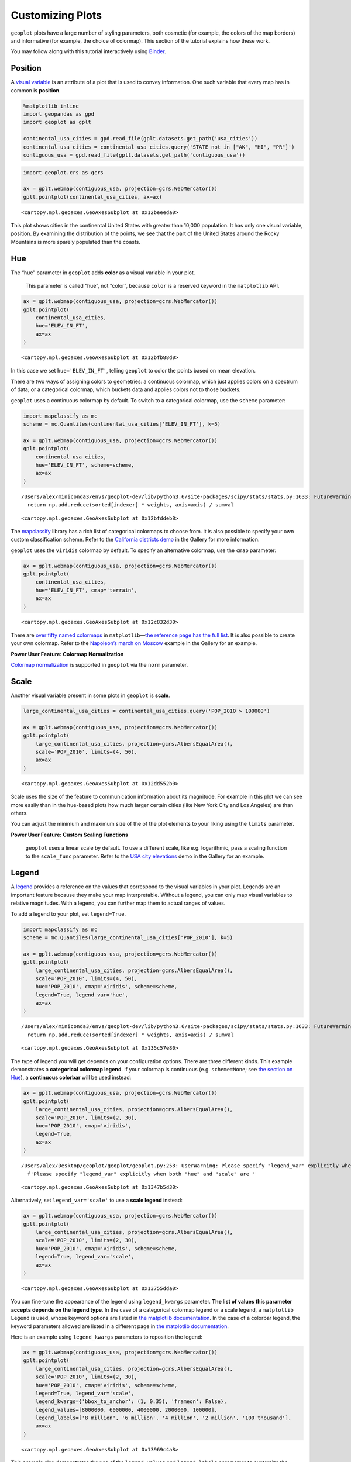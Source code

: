 
Customizing Plots
=================

``geoplot`` plots have a large number of styling parameters, both
cosmetic (for example, the colors of the map borders) and informative
(for example, the choice of colormap). This section of the tutorial
explains how these work.

You may follow along with this tutorial interactively using
`Binder <https://mybinder.org/v2/gh/ResidentMario/geoplot/master?filepath=notebooks/tutorials/Customizing_Plots.ipynb>`__.

Position
--------

A `visual
variable <https://wiki.gis.com/wiki/index.php/Visual_variable>`__ is an
attribute of a plot that is used to convey information. One such
variable that every map has in common is **position**.

.. code:: ipython3

    %matplotlib inline
    import geopandas as gpd
    import geoplot as gplt
    
    continental_usa_cities = gpd.read_file(gplt.datasets.get_path('usa_cities'))
    continental_usa_cities = continental_usa_cities.query('STATE not in ["AK", "HI", "PR"]')
    contiguous_usa = gpd.read_file(gplt.datasets.get_path('contiguous_usa'))

.. code:: ipython3

    import geoplot.crs as gcrs
    
    ax = gplt.webmap(contiguous_usa, projection=gcrs.WebMercator())
    gplt.pointplot(continental_usa_cities, ax=ax)




.. parsed-literal::

    <cartopy.mpl.geoaxes.GeoAxesSubplot at 0x12beeeda0>




.. image:: Customizing_Plots_files/Customizing_Plots_3_1.png


This plot shows cities in the continental United States with greater
than 10,000 population. It has only one visual variable, position. By
examining the distribution of the points, we see that the part of the
United States around the Rocky Mountains is more sparely populated than
the coasts.

Hue
---

The “hue” parameter in ``geoplot`` adds **color** as a visual variable
in your plot.

   This parameter is called “hue”, not “color”, because ``color`` is a
   reserved keyword in the ``matplotlib`` API.

.. code:: ipython3

    ax = gplt.webmap(contiguous_usa, projection=gcrs.WebMercator())
    gplt.pointplot(
        continental_usa_cities,
        hue='ELEV_IN_FT',
        ax=ax
    )




.. parsed-literal::

    <cartopy.mpl.geoaxes.GeoAxesSubplot at 0x12bfb88d0>




.. image:: Customizing_Plots_files/Customizing_Plots_7_1.png


In this case we set ``hue='ELEV_IN_FT'``, telling ``geoplot`` to color
the points based on mean elevation.

There are two ways of assigning colors to geometries: a continuous
colormap, which just applies colors on a spectrum of data; or a
categorical colormap, which buckets data and applies colors not to those
buckets.

``geoplot`` uses a continuous colormap by default. To switch to a
categorical colormap, use the ``scheme`` parameter:

.. code:: ipython3

    import mapclassify as mc
    scheme = mc.Quantiles(continental_usa_cities['ELEV_IN_FT'], k=5)
    
    ax = gplt.webmap(contiguous_usa, projection=gcrs.WebMercator())
    gplt.pointplot(
        continental_usa_cities,
        hue='ELEV_IN_FT', scheme=scheme,
        ax=ax
    )


.. parsed-literal::

    /Users/alex/miniconda3/envs/geoplot-dev/lib/python3.6/site-packages/scipy/stats/stats.py:1633: FutureWarning: Using a non-tuple sequence for multidimensional indexing is deprecated; use `arr[tuple(seq)]` instead of `arr[seq]`. In the future this will be interpreted as an array index, `arr[np.array(seq)]`, which will result either in an error or a different result.
      return np.add.reduce(sorted[indexer] * weights, axis=axis) / sumval




.. parsed-literal::

    <cartopy.mpl.geoaxes.GeoAxesSubplot at 0x12bfddeb8>




.. image:: Customizing_Plots_files/Customizing_Plots_9_2.png


The `mapclassify <https://pysal.org/mapclassify/>`__ library has a rich
list of categorical colormaps to choose from. it is also possible to
specify your own custom classification scheme. Refer to the `California
districts
demo <https://residentmario.github.io/geoplot/gallery/plot_california_districts.html>`__
in the Gallery for more information.

``geoplot`` uses the ``viridis`` colormap by default. To specify an
alternative colormap, use the ``cmap`` parameter:

.. code:: ipython3

    ax = gplt.webmap(contiguous_usa, projection=gcrs.WebMercator())
    gplt.pointplot(
        continental_usa_cities,
        hue='ELEV_IN_FT', cmap='terrain',
        ax=ax
    )




.. parsed-literal::

    <cartopy.mpl.geoaxes.GeoAxesSubplot at 0x12c832d30>




.. image:: Customizing_Plots_files/Customizing_Plots_11_1.png


There are `over fifty named
colormaps <https://matplotlib.org/3.1.0/tutorials/colors/colormaps.html>`__
in ``matplotlib``—`the reference page has the full
list <https://matplotlib.org/3.1.0/tutorials/colors/colormaps.html>`__.
It is also possible to create your own colormap. Refer to the
`Napoleon’s march on
Moscow <https://residentmario.github.io/geoplot/gallery/plot_minard_napoleon_russia.html>`__
example in the Gallery for an example.

**Power User Feature: Colormap Normalization**

`Colormap
normalization <https://matplotlib.org/users/colormapnorms.html>`__ is
supported in ``geoplot`` via the ``norm`` parameter.

Scale
-----

Another visual variable present in some plots in ``geoplot`` is
**scale**.

.. code:: ipython3

    large_continental_usa_cities = continental_usa_cities.query('POP_2010 > 100000')
    
    ax = gplt.webmap(contiguous_usa, projection=gcrs.WebMercator())
    gplt.pointplot(
        large_continental_usa_cities, projection=gcrs.AlbersEqualArea(),
        scale='POP_2010', limits=(4, 50),
        ax=ax
    )




.. parsed-literal::

    <cartopy.mpl.geoaxes.GeoAxesSubplot at 0x12dd552b0>




.. image:: Customizing_Plots_files/Customizing_Plots_15_1.png


Scale uses the size of the feature to communication information about
its magnitude. For example in this plot we can see more easily than in
the ``hue``-based plots how much larger certain cities (like New York
City and Los Angeles) are than others.

You can adjust the minimum and maximum size of the of the plot elements
to your liking using the ``limits`` parameter.

**Power User Feature: Custom Scaling Functions**

   ``geoplot`` uses a linear scale by default. To use a different scale,
   like e.g. logarithmic, pass a scaling function to the ``scale_func``
   parameter. Refer to the `USA city
   elevations <https://residentmario.github.io/geoplot/gallery/plot_usa_city_elevations.html>`__
   demo in the Gallery for an example.

Legend
------

A `legend <http://wiki.gis.com/wiki/index.php/Map_legend>`__ provides a
reference on the values that correspond to the visual variables in your
plot. Legends are an important feature because they make your map
interpretable. Without a legend, you can only map visual variables to
relative magnitudes. With a legend, you can further map them to actual
ranges of values.

To add a legend to your plot, set ``legend=True``.

.. code:: ipython3

    import mapclassify as mc
    scheme = mc.Quantiles(large_continental_usa_cities['POP_2010'], k=5)
    
    ax = gplt.webmap(contiguous_usa, projection=gcrs.WebMercator())
    gplt.pointplot(
        large_continental_usa_cities, projection=gcrs.AlbersEqualArea(),
        scale='POP_2010', limits=(4, 50),
        hue='POP_2010', cmap='viridis', scheme=scheme,
        legend=True, legend_var='hue',
        ax=ax
    )


.. parsed-literal::

    /Users/alex/miniconda3/envs/geoplot-dev/lib/python3.6/site-packages/scipy/stats/stats.py:1633: FutureWarning: Using a non-tuple sequence for multidimensional indexing is deprecated; use `arr[tuple(seq)]` instead of `arr[seq]`. In the future this will be interpreted as an array index, `arr[np.array(seq)]`, which will result either in an error or a different result.
      return np.add.reduce(sorted[indexer] * weights, axis=axis) / sumval




.. parsed-literal::

    <cartopy.mpl.geoaxes.GeoAxesSubplot at 0x135c57e80>




.. image:: Customizing_Plots_files/Customizing_Plots_18_2.png


The type of legend you will get depends on your configuration options.
There are three different kinds. This example demonstrates a
**categorical colormap legend**. If your colormap is continuous (e.g.
``scheme=None``; see `the section on Hue <#Hue>`__), a **continuous
colorbar** will be used instead:

.. code:: ipython3

    ax = gplt.webmap(contiguous_usa, projection=gcrs.WebMercator())
    gplt.pointplot(
        large_continental_usa_cities, projection=gcrs.AlbersEqualArea(),
        scale='POP_2010', limits=(2, 30),
        hue='POP_2010', cmap='viridis',
        legend=True,
        ax=ax
    )


.. parsed-literal::

    /Users/alex/Desktop/geoplot/geoplot/geoplot.py:258: UserWarning: Please specify "legend_var" explicitly when both "hue" and "scale" are specified. Defaulting to "legend_var='hue'".
      f'Please specify "legend_var" explicitly when both "hue" and "scale" are '




.. parsed-literal::

    <cartopy.mpl.geoaxes.GeoAxesSubplot at 0x1347b5d30>




.. image:: Customizing_Plots_files/Customizing_Plots_20_2.png


Alternatively, set ``legend_var='scale'`` to use a **scale legend**
instead:

.. code:: ipython3

    ax = gplt.webmap(contiguous_usa, projection=gcrs.WebMercator())
    gplt.pointplot(
        large_continental_usa_cities, projection=gcrs.AlbersEqualArea(),
        scale='POP_2010', limits=(2, 30),
        hue='POP_2010', cmap='viridis', scheme=scheme,
        legend=True, legend_var='scale',
        ax=ax
    )




.. parsed-literal::

    <cartopy.mpl.geoaxes.GeoAxesSubplot at 0x13755dda0>




.. image:: Customizing_Plots_files/Customizing_Plots_22_1.png


You can fine-tune the appearance of the legend using ``legend_kwargs``
parameter. **The list of values this parameter accepts depends on the
legend type**. In the case of a categorical colormap legend or a scale
legend, a ``matplotlib`` ``Legend`` is used, whose keyword options are
listed in `the matplotlib
documentation <https://matplotlib.org/3.1.0/api/_as_gen/matplotlib.pyplot.legend.html>`__.
In the case of a colorbar legend, the keyword parameters allowed are
listed in a different page in `the matplotlib
documentation <https://matplotlib.org/3.1.0/api/_as_gen/matplotlib.pyplot.colorbar.html>`__.

Here is an example using ``legend_kwargs`` parameters to reposition the
legend:

.. code:: ipython3

    ax = gplt.webmap(contiguous_usa, projection=gcrs.WebMercator())
    gplt.pointplot(
        large_continental_usa_cities, projection=gcrs.AlbersEqualArea(),
        scale='POP_2010', limits=(2, 30),
        hue='POP_2010', cmap='viridis', scheme=scheme,
        legend=True, legend_var='scale',
        legend_kwargs={'bbox_to_anchor': (1, 0.35), 'frameon': False},
        legend_values=[8000000, 6000000, 4000000, 2000000, 100000],
        legend_labels=['8 million', '6 million', '4 million', '2 million', '100 thousand'],
        ax=ax
    )




.. parsed-literal::

    <cartopy.mpl.geoaxes.GeoAxesSubplot at 0x13969c4a8>




.. image:: Customizing_Plots_files/Customizing_Plots_24_1.png


This example also demonstrates the use of the ``legend_values`` and
``legend_labels`` parameters to customize the markers and labels in the
legend, respectively.

**Power User Feature: Custom Legend Markers**

   Keyword arguments to ``legend_kwargs`` that start with ``marker``
   (e.g. ``marker``, ``markeredgecolor``, ``markeredgewidth``,
   ``markerfacecolor``, and ``markersize``) `will be passed through the
   legend down to the legend
   markers <https://github.com/ResidentMario/geoplot/issues/35#issuecomment-507196579>`__.

Extent
------

The **extent** of a plot is the span of its axes. In ``geoplot`` it is
formatted as a tuple of
``(min_longitude, min_latitude, max_longitude, max_latitude)``. For
example, a plot covering the entire world would have a span of
``(-180, -180, 180, 180)``.

The ``extent`` argument can be used to set the extent of a plot
manually. This can be used to change the focus of a map. For example,
here’s a map of just populous cities in the state of California.

.. code:: ipython3

    import mapclassify as mc
    scheme = mc.Quantiles(large_continental_usa_cities['POP_2010'], k=5)
    
    extent = contiguous_usa.query('state == "California"').total_bounds
    ax = gplt.pointplot(
        large_continental_usa_cities, projection=gcrs.WebMercator(),
        scale='POP_2010', limits=(5, 100),
        hue='POP_2010', scheme=scheme, cmap='viridis'
    )
    gplt.webmap(
        contiguous_usa, ax=ax, extent=extent
    )


.. parsed-literal::

    /Users/alex/miniconda3/envs/geoplot-dev/lib/python3.6/site-packages/scipy/stats/stats.py:1633: FutureWarning: Using a non-tuple sequence for multidimensional indexing is deprecated; use `arr[tuple(seq)]` instead of `arr[seq]`. In the future this will be interpreted as an array index, `arr[np.array(seq)]`, which will result either in an error or a different result.
      return np.add.reduce(sorted[indexer] * weights, axis=axis) / sumval




.. parsed-literal::

    <cartopy.mpl.geoaxes.GeoAxesSubplot at 0x13edeb550>




.. image:: Customizing_Plots_files/Customizing_Plots_28_2.png


The
`total_bounds <http://geopandas.org/reference.html#geopandas.GeoSeries.total_bounds>`__
property on a ``GeoDataFrame``, which returns the extent bounding box
values for a given chunk of data, is extremely useful for this purpose.

Cosmetic parameters
-------------------

Keyword arugments that are not interpreted as arguments to ``geoplot``
are instead passed directly to the underlying ``matplotlib`` chart
instance. This means that all of the usual ``matplotlib`` plot
customization options are there.

We won’t go over every single possible option here, but we will mention
the most common parameters you will want to tweak:

-  ``edgecolor``—Controls the color of the border lines.
-  ``linewidth``—Controls the width of the border lines.
-  ``facecolor``—Controls the color of the fill of the shape.

By combining all of the things we’ve learned thus far in this guide with
a few ``matplotlib`` customizations we can generate some very
pretty-looking plots:

.. code:: ipython3

    import geoplot.crs as gcrs
    import matplotlib.pyplot as plt
    import mapclassify as mc
    
    scheme = mc.Quantiles(continental_usa_cities['POP_2010'], k=5)
    proj = gcrs.AlbersEqualArea()
    
    ax = gplt.polyplot(
        contiguous_usa, 
        zorder=-1,
        linewidth=1,
        projection=proj,
        edgecolor='white',
        facecolor='lightgray',
        figsize=(12, 12)
    )
    
    gplt.pointplot(
        continental_usa_cities, 
        scale='POP_2010',
        limits=(2, 30),
        hue='POP_2010',
        cmap='Blues',
        scheme=scheme,
        legend=True,
        legend_var='scale',
        legend_values=[8000000, 2000000, 1000000, 100000],
        legend_labels=['8 million', '2 million', '1 million', '100 thousand'],
        legend_kwargs={'frameon': False, 'loc': 'lower right'},
        ax=ax
    )
    
    plt.title("Cities in the contiguous United States, 2010")


.. parsed-literal::

    /Users/alex/miniconda3/envs/geoplot-dev/lib/python3.6/site-packages/scipy/stats/stats.py:1633: FutureWarning: Using a non-tuple sequence for multidimensional indexing is deprecated; use `arr[tuple(seq)]` instead of `arr[seq]`. In the future this will be interpreted as an array index, `arr[np.array(seq)]`, which will result either in an error or a different result.
      return np.add.reduce(sorted[indexer] * weights, axis=axis) / sumval




.. parsed-literal::

    Text(0.5, 1.0, 'Cities in the contiguous United States, 2010')




.. image:: Customizing_Plots_files/Customizing_Plots_31_2.png

